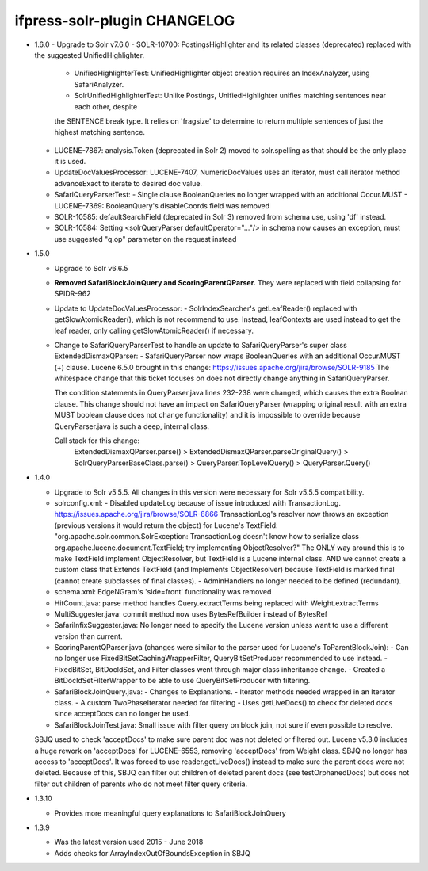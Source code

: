 ifpress-solr-plugin CHANGELOG
=============================
* 1.6.0
  - Upgrade to Solr v7.6.0
  - SOLR-10700: PostingsHighlighter and its related classes (deprecated) replaced with the suggested UnifiedHighlighter.
    - UnifiedHighlighterTest: UnifiedHighlighter object creation requires an IndexAnalyzer, using SafariAnalyzer.
    - SolrUnifiedHighlighterTest: Unlike Postings, UnifiedHighlighter unifies matching sentences near each other, despite
    the SENTENCE break type. It relies on 'fragsize' to determine to return multiple sentences of just the highest matching sentence.
  - LUCENE-7867: analysis.Token (deprecated in Solr 2) moved to solr.spelling as that should be the only place it is used.
  - UpdateDocValuesProcessor: LUCENE-7407, NumericDocValues uses an iterator, must call iterator method advanceExact to iterate to desired doc value.
  - SafariQueryParserTest:
    - Single clause BooleanQueries no longer wrapped with an additional Occur.MUST
    - LUCENE-7369: BooleanQuery's disableCoords field was removed
  - SOLR-10585: defaultSearchField (deprecated in Solr 3) removed from schema use, using 'df' instead.
  - SOLR-10584: Setting <solrQueryParser defaultOperator="..."/> in schema now causes an exception, must use suggested "q.op" parameter on the request instead

* 1.5.0

  - Upgrade to Solr v6.6.5
  - **Removed SafariBlockJoinQuery and ScoringParentQParser.** They were replaced with field collapsing for SPIDR-962
  - Update to UpdateDocValuesProcessor:
    - SolrIndexSearcher's getLeafReader() replaced with getSlowAtomicReader(), which is not recommend to use.
    Instead, leafContexts are used instead to get the leaf reader, only calling getSlowAtomicReader() if necessary.
  - Change to SafariQueryParserTest to handle an update to SafariQueryParser's super class ExtendedDismaxQParser:
    - SafariQueryParser now wraps BooleanQueries with an additional Occur.MUST (+) clause.
    Lucene 6.5.0 brought in this change: https://issues.apache.org/jira/browse/SOLR-9185
    The whitespace change that this ticket focuses on does not directly change anything in SafariQueryParser.

    The condition statements in QueryParser.java lines 232-238 were changed, which causes the extra Boolean clause.
    This change should not have an impact on SafariQueryParser (wrapping original result with an extra MUST boolean clause
    does not change functionality) and it is impossible to override because QueryParser.java is such a deep, internal class.

    Call stack for this change:
      ExtendedDismaxQParser.parse() > ExtendedDismaxQParser.parseOriginalQuery() > SolrQueryParserBaseClass.parse()
      > QueryParser.TopLevelQuery() > QueryParser.Query()


* 1.4.0

  - Upgrade to Solr v5.5.5. All changes in this version were necessary for Solr v5.5.5 compatibility.
  - solrconfig.xml:
    - Disabled updateLog because of issue introduced with TransactionLog.
    https://issues.apache.org/jira/browse/SOLR-8866
    TransactionLog's resolver now throws an exception (previous versions it would return the object) for Lucene's TextField:
    "org.apache.solr.common.SolrException: TransactionLog doesn't know how to
    serialize class org.apache.lucene.document.TextField; try implementing ObjectResolver?"
    The ONLY way around this is to make TextField implement ObjectResolver, but TextField is a Lucene internal class.
    AND we cannot create a custom class that Extends TextField (and Implements ObjectResolver)
    because TextField is marked final (cannot create subclasses of final classes).
    - AdminHandlers no longer needed to be defined (redundant).
  - schema.xml: EdgeNGram's 'side=front' functionality was removed
  - HitCount.java: parse method handles Query.extractTerms being replaced with Weight.extractTerms
  - MultiSuggester.java: commit method now uses BytesRefBuilder instead of BytesRef
  - SafariInfixSuggester.java: No longer need to specify the Lucene version unless want to use a different version than current.
  - ScoringParentQParser.java (changes were similar to the parser used for Lucene's ToParentBlockJoin):
    - Can no longer use FixedBitSetCachingWrapperFilter, QueryBitSetProducer recommended to use instead.
    - FixedBitSet, BitDocIdSet, and Filter classes went through major class inheritance change.
    - Created a BitDocIdSetFilterWrapper to be able to use QueryBitSetProducer with filtering.
  - SafariBlockJoinQuery.java:
    - Changes to Explanations.
    - Iterator methods needed wrapped in an Iterator class.
    - A custom TwoPhaseIterator needed for filtering
    - Uses getLiveDocs() to check for deleted docs since acceptDocs can no longer be used.
  - SafariBlockJoinTest.java: Small issue with filter query on block join, not sure if even possible to resolve.
  SBJQ used to check 'acceptDocs' to make sure parent doc was not deleted or filtered out.
  Lucene v5.3.0 includes a huge rework on 'acceptDocs' for LUCENE-6553, removing 'acceptDocs' from Weight class.
  SBJQ no longer has access to 'acceptDocs'. It was forced to use reader.getLiveDocs() instead to make sure the parent
  docs were not deleted.
  Because of this, SBJQ can filter out children of deleted parent docs (see testOrphanedDocs) but does not filter out
  children of parents who do not meet filter query criteria.


* 1.3.10

  - Provides more meaningful query explanations to SafariBlockJoinQuery


* 1.3.9

  - Was the latest version used 2015 - June 2018
  - Adds checks for ArrayIndexOutOfBoundsException in SBJQ
